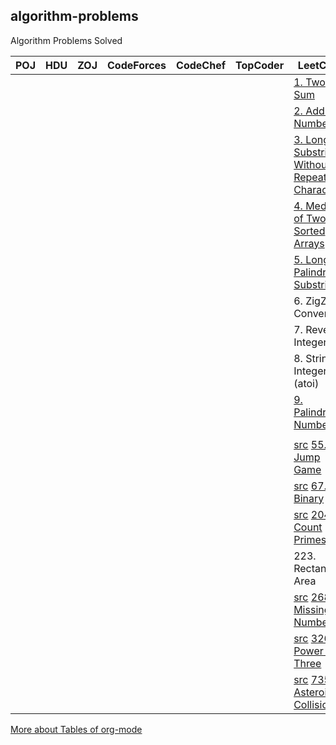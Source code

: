 ** algorithm-problems

Algorithm Problems Solved

| POJ | HDU | ZOJ | CodeForces | CodeChef | TopCoder | LeetCode                                          | BZOJ |
|-----+-----+-----+------------+----------+----------+---------------------------------------------------+------|
|     |     |     |            |          |          | [[https://leetcode.com/problems/two-sum/description/][1. Two Sum]]                                        |      |
|     |     |     |            |          |          | [[https://leetcode.com/problems/add-two-numbers/description/][2. Add Two Numbers]]                                |      |
|     |     |     |            |          |          | [[https://leetcode.com/problems/longest-substring-without-repeating-characters/description/][3. Longest Substring Without Repeating Characters]] |      |
|     |     |     |            |          |          | [[https://leetcode.com/problems/median-of-two-sorted-arrays/description/][4. Median of Two Sorted Arrays]]                    |      |
|     |     |     |            |          |          | [[https://leetcode.com/problems/longest-palindromic-substring/description/][5. Longest Palindromic Substring]]                  |      |
|     |     |     |            |          |          | 6. ZigZag Conversion                              |      |
|     |     |     |            |          |          | 7. Reverse Integer                                |      |
|     |     |     |            |          |          | 8. String to Integer (atoi)                       |      |
|     |     |     |            |          |          | [[https://leetcode.com/problems/palindrome-number/description/][9. Palindrome Number]]                              |      |
|     |     |     |            |          |          |                                                   |      |
|     |     |     |            |          |          | [[file:LeetCode/55-Jump-Game.cpp][src]] [[https://leetcode.com/problems/jump-game/description/][55. Jump Game]]                                 |      |
|     |     |     |            |          |          | [[file:LeetCode/67-Add-Binary.cpp][src]] [[https://leetcode.com/problems/add-binary/description/][67. Add Binary]]                                |      |
|     |     |     |            |          |          | [[file:LeetCode/204-Count-Primes.cpp][src]] [[https://leetcode.com/problems/count-primes/description/][204. Count Primes]]                             |      |
|     |     |     |            |          |          | 223. Rectangle Area                               |      |
|     |     |     |            |          |          | [[file:LeetCode/268-Missing-Number.cpp][src]] [[https://leetcode.com/problems/missing-number/description/][268. Missing Number]]                           |      |
|     |     |     |            |          |          | [[file:LeetCode/326-Power-of-Three.cpp][src]] [[https://leetcode.com/problems/power-of-three/description/][326. Power of Three]]                           |      |
|     |     |     |            |          |          | [[file:LeetCode/735-Asteroid-Collision.cpp][src]] [[https://leetcode.com/problems/asteroid-collision/description/][735. Asteroid Collision]]                       |      |

[[http://orgmode.org/manual/Tables.html][More about Tables of org-mode]]
